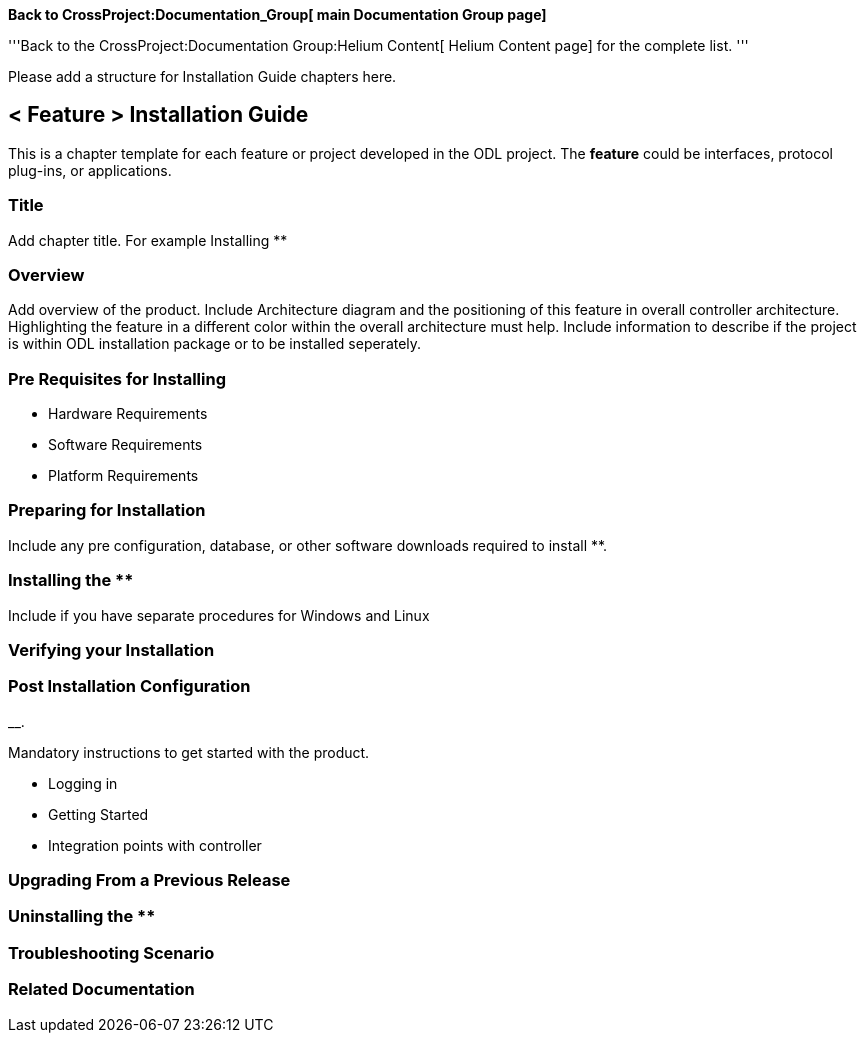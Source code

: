 *Back to CrossProject:Documentation_Group[ main Documentation Group
page]*

'''Back to the CrossProject:Documentation Group:Helium Content[ Helium
Content page] for the complete list. '''

Please add a structure for Installation Guide chapters here.

[[feature-installation-guide]]
== *< Feature >* Installation Guide

This is a chapter template for each feature or project developed in the
ODL project. The *feature* could be interfaces, protocol plug-ins, or
applications.

[[title]]
=== Title

Add chapter title. For example Installing **

[[overview]]
=== Overview

Add overview of the product. Include Architecture diagram and the
positioning of this feature in overall controller architecture.
Highlighting the feature in a different color within the overall
architecture must help. Include information to describe if the project
is within ODL installation package or to be installed seperately.

[[pre-requisites-for-installing]]
=== Pre Requisites for Installing

* Hardware Requirements
* Software Requirements
* Platform Requirements

[[preparing-for-installation]]
=== Preparing for Installation

Include any pre configuration, database, or other software downloads
required to install **.

[[installing-the]]
=== Installing the **

Include if you have separate procedures for Windows and Linux

[[verifying-your-installation]]
=== Verifying your Installation

[[post-installation-configuration]]
=== Post Installation Configuration

__.

Mandatory instructions to get started with the product.

* Logging in
* Getting Started
* Integration points with controller

[[upgrading-from-a-previous-release]]
=== Upgrading From a Previous Release

[[uninstalling-the]]
=== Uninstalling the **

[[troubleshooting-scenario]]
=== Troubleshooting Scenario

[[related-documentation]]
=== Related Documentation

